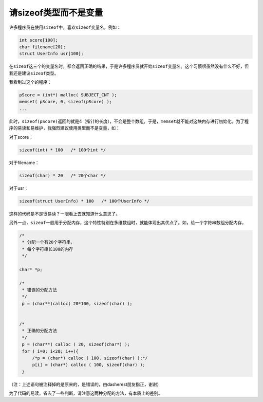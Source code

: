 请sizeof类型而不是变量
======================

许多程序员在使用\ ``sizeof``\ 中，喜欢\ ``sizeof``\ 变量名，例如：

.. code-block:: c

    int score[100];
    char filename[20];
    struct UserInfo usr[100];

在\ ``sizeof``\ 这三个的变量名时，都会返回正确的结果，于是许多程序员就开始\ ``sizeof``\ 变量名。这个习惯很虽然没有什么不好，但我还是建议\ ``sizeof``\ 类型。

我看到过这个的程序：

.. code-block:: c

    pScore = (int*) malloc( SUBJECT_CNT );
    memset( pScore, 0, sizeof(pScore) );
    ...
    
此时，\ ``sizeof(pScore)``\ 返回的就是4（指针的长度），不会是整个数组，于是，\ ``memset``\ 就不能对这块内存进行初始化。为了程序的易读和易维护，我强烈建议使用类型而不是变量，如：

对于score：

.. code-block:: c

    sizeof(int) * 100   /* 100个int */

对于filename：

.. code-block:: c

    sizeof(char) * 20   /* 20个char */

对于usr：

.. code-block:: c

    sizeof(struct UserInfo) * 100   /* 100个UserInfo */

这样的代码是不是很易读？一眼看上去就知道什么意思了。

另外一点，\ ``sizeof``\ 一般用于分配内存，这个特性特别在多维数组时，就能体现出其优点了。如，给一个字符串数组分配内存，

.. code-block:: c

    /* 
     * 分配一个有20个字符串，
     * 每个字符串长100的内存 
     */

    char* *p;

    /*
     * 错误的分配方法
     */
     p = (char**)calloc( 20*100, sizeof(char) );


    /*
     * 正确的分配方法
     */
     p = (char**) calloc ( 20, sizeof(char*) );
     for ( i=0; i<20; i++){
         /*p = (char*) calloc ( 100, sizeof(char) );*/
         p[i] = (char*) calloc ( 100, sizeof(char) );
     }

（注：上述语句被注释掉的是原来的，是错误的，由dasherest朋友指正，谢谢）

为了代码的易读，省去了一些判断，请注意这两种分配的方法，有本质上的差别。
